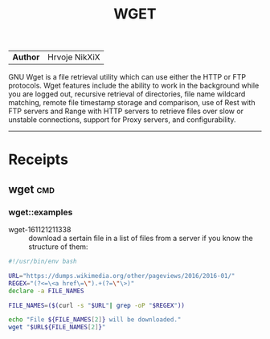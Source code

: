 # File           : cix-wget.org
# Created        : <2016-11-21 Mon 21:11:14 GMT>
# Last Modified  : <2016-11-21 Mon 21:32:08 GMT> sharlatan
# Author         : sharlatan
# Maintainer(s)  :
# Short          :

#+OPTIONS: num:nil

#+TITLE: WGET

|--------+---------------|
| *Author* | Hrvoje NikXiX |

GNU  Wget is  a file  retrieval utility  which can  use either  the HTTP  or FTP
protocols. Wget features include the ability to work in the background while you
are logged out, recursive retrieval of directories, file name wildcard matching,
remote file timestamp  storage and comparison, use of Rest  with FTP servers and
Range with  HTTP servers to  retrieve files  over slow or  unstable connections,
support for Proxy servers, and configurability.

-----

* Receipts
** wget                                                                         :cmd:
*** wget::examples
- wget-161121211338 :: download a sertain file in a list of files from a server
     if you know the structure of them:
#+BEGIN_SRC sh
  #!/usr/bin/env bash

  URL="https://dumps.wikimedia.org/other/pageviews/2016/2016-01/"
  REGEX="(?<=\<a href\=\").+(?=\"\>)"
  declare -a FILE_NAMES

  FILE_NAMES=($(curl -s "$URL"| grep -oP "$REGEX"))

  echo "File ${FILE_NAMES[2]} will be downloaded."
  wget "$URL${FILE_NAMES[2]}"
#+END_SRC
